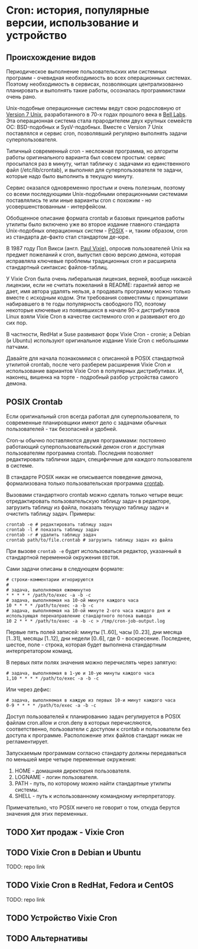 * Cron: история, популярные версии, использование и устройство

** Происхождение видов

   Периодическое выполнение пользовательских или системных программ - очевидная необходимость во
   всех операционных системах. Поэтому необходимость в сервисах, позволяющих централизованно
   планировать и выполнять такие работы, осозналась программистами очень рано.

   Unix-подобные операционные системы ведут свою родословную от [[https://en.wikipedia.org/wiki/Version_7_Unix][Version 7 Unix]], разработанного в
   70-х годах прошлого века в [[https://en.wikipedia.org/wiki/Bell_Labs][Bell Labs]]. Эта операционная система стала прародителем двух крупных
   семейств ОС: BSD-подобных и SysV-подобных. Вместе c Version 7 Unix поставлялся и сервис cron,
   позволявший регулярно выполнять задачи суперпользователя.

   Типичный современный cron - несложная программа, но алгоритм работы оригинального варианта был
   совсем простым: сервис просыпался раз в минуту, читал табличку с задачами из единственного файл
   (/etc/lib/crontab), и выполнял для суперпользователя те задачи, которые надо было выполнить в
   текущую минуту.

   Сервис оказался одновременно простым и очень полезным, поэтому со всеми последующими
   Unix-подобными операционными системами поставлялись те или иные варианты cron с похожим - но
   усовершенствованным - интерфейсом.

   Обобщенное описание формата crontab и базовых принципов работы утилиты было включено уже во
   второе издание главного стандарта Unix-подобных операционных систем - [[https://en.wikipedia.org/wiki/POSIX][POSIX]] - и, таким образом,
   cron из стандарта де-факто стал стандартом де-юре.

   В 1987 году Пол Викси (англ. [[https://en.wikipedia.org/wiki/Paul_Vixie][Paul Vixie]]), опросив пользователей Unix на предмет пожеланий к cron,
   выпустил свою версию демона, которая исправляла ключевые проблемы традиционных cron и расширила
   стандартный синтаксис файлов-таблиц.

   У Vixie Cron была очень либеральная лицензия, верней, вообще никакой лицензии, если не считать
   пожеланий в README: гарантий автор не дает, имя автора удалять нельзя, а продавать программу
   можно только вместе с исходным кодом. Эти требования совместимы с принципами набиравшего в те
   годы популярность свободного ПО, поэтому некоторые ключевые из появившихся в начале 90-х
   дистрибутивов Linux взяли Vixie Cron в качестве системного cron и развивают его до сих пор.

   В частности, RedHat и Suse развивают форк Vixie Cron - cronie; а Debian (и Ubuntu) используют
   оригинальное издание Vixie Cron с небольшими патчами.

   Давайте для начала познакомимся с описанной в POSIX стандартной утилитой crontab, после чего
   разберем расширения Vixie Cron и использование вариантов Vixie Cron в популярных дистрибутивах.
   И, наконец, вишенка на торте - подробный разбор устройства самого демона.

** POSIX Crontab

   Если оригинальный cron всегда работал для суперпользователя, то современные планировщики имеют
   дело с задачами обычных пользователей - так безопасней и удобней.

   Cron-ы обычно поставляются двумя программами: постоянно работающий суперпользовательский демон
   cron и доступная пользователям программа crontab. Последняя позволяет редактировать таблички
   задач, специфичные для каждого пользователя в системе.

   В стандарте POSIX никак не описывается поведение демона, формализована только пользовательская
   программа [[https://pubs.opengroup.org/onlinepubs/9699919799/utilities/crontab.html][crontab]].

   Вызовами стандартного crontab можно сделать только четыре вещи: отредактировать пользовательскую
   таблицу задач в редакторе, загрузить таблицу из файла, показать текущую таблицу задач и очистить
   таблицу задач. Примеры:

   #+BEGIN_SRC shell
   crontab -e # редактировать таблицу задач
   crontab -l # показать таблицу задач
   crontab -r # удалить таблицу задач
   crontab path/to/file.crontab # загрузить таблицу задач из файла
   #+END_SRC

   При вызове =crontab -e= будет использоваться редактор, указанный в стандартной переменной окружения
   =EDITOR=.

   Сами задачи описаны в следующем формате:

   #+BEGIN_SRC crontab
   # строки-комментарии игнорируются
   #
   # задача, выполняемая ежеминутно
   * * * * * /path/to/exec -a -b -c
   # задача, выполняемая на 10-ой минуте каждого часа
   10 * * * * /path/to/exec -a -b -c
   # задача, выполняемая на 10-ой минуте 2-ого часа каждого дня и использующая перенаправление стандартного потока вывода
   10 2 * * * /path/to/exec -a -b -c > /tmp/cron-job-output.log
   #+END_SRC

   Первые пять полей записей: минуты [1..60], часы [0..23], дни месяца [1..31], месяцы [1..12], дни
   недели [0..6], где 0 - воскресение. Последнее, шестое, поле - строка, которая будет выполнена
   стандартным интерпретатором команд.

   В первых пяти полях значения можно перечислять через запятую:

   #+BEGIN_SRC crontab
   # задача, выполняемая в 1-ую и 10-ую минуты каждого часа
   1,10 * * * * /path/to/exec -a -b -c
   #+END_SRC

   Или через дефис:

   #+BEGIN_SRC crontab
   # задача, выполняемая в каждую из первых 10-и минут каждого часа
   0-9 * * * * /path/to/exec -a -b -c
   #+END_SRC

   Доступ пользователей к планированию задач регулируется в POSIX файлам cron.allow и cron.deny в
   которых перечисляются, соответственно, пользователи с доступом к crontab и пользователи без
   доступа к программе. Расположение этих файлов стандарт никак не регламентирует.

   Запускаемым программам согласно стандарту должны передаваться по меньшей мере четыре переменные
   окружения:

   1. HOME - домашняя директория пользователя.
   2. LOGNAME - логин пользователя.
   3. PATH - путь, по которому можно найти стандартные утилиты системы.
   4. SHELL - путь к использованному командному интерпретатору.

   Примечательно, что POSIX ничего не говорит о том, откуда берутся значения для этих переменных.

** TODO Хит продаж - Vixie Cron
** TODO Vixie Cron в Debian и Ubuntu

   TODO: repo link

** TODO Vixie Cron в RedHat, Fedora и CentOS

   TODO: repo link

** TODO Устройство Vixie Cron
** TODO Альтернативы
